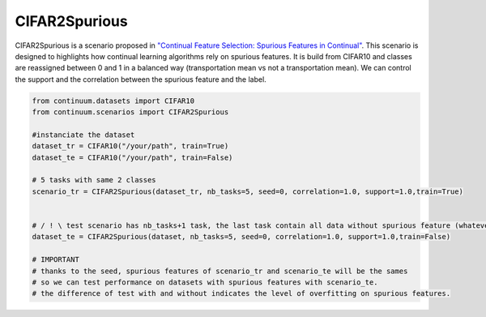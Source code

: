CIFAR2Spurious
-----------------

CIFAR2Spurious is a scenario proposed in
`"Continual Feature Selection: Spurious Features in Continual" <https://arxiv.org/abs/2203.01012>`__.
This scenario is designed to highlights how continual learning algorithms rely on spurious features.
It is build from CIFAR10 and classes are reassigned between 0 and 1 in a balanced way (transportation mean vs not a transportation mean).
We can control the support and the correlation between the spurious feature and the label.


.. code-block:: python

    from continuum.datasets import CIFAR10
    from continuum.scenarios import CIFAR2Spurious

    #instanciate the dataset
    dataset_tr = CIFAR10("/your/path", train=True)
    dataset_te = CIFAR10("/your/path", train=False)

    # 5 tasks with same 2 classes
    scenario_tr = CIFAR2Spurious(dataset_tr, nb_tasks=5, seed=0, correlation=1.0, support=1.0,train=True)


    # / ! \ test scenario has nb_tasks+1 task, the last task contain all data without spurious feature (whatever the support).
    dataset_te = CIFAR2Spurious(dataset, nb_tasks=5, seed=0, correlation=1.0, support=1.0,train=False)

    # IMPORTANT
    # thanks to the seed, spurious features of scenario_tr and scenario_te will be the sames
    # so we can test performance on datasets with spurious features with scenario_te.
    # the difference of test with and without indicates the level of overfitting on spurious features.




